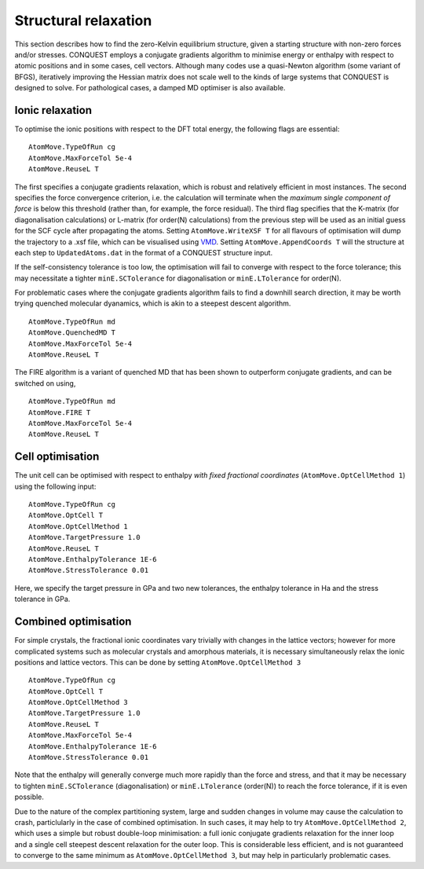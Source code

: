 .. _strucrelax:

=====================
Structural relaxation
=====================

This section describes how to find the zero-Kelvin equilibrium structure, given
a starting structure with non-zero forces and/or stresses. CONQUEST employs a
conjugate gradients algorithm to minimise energy or enthalpy with respect to
atomic positions and in some cases, cell vectors. Although many codes use a
quasi-Newton algorithm (some variant of BFGS), iteratively improving the Hessian
matrix does not scale well to the kinds of large systems that CONQUEST is
designed to solve. For pathological cases, a damped MD optimiser is also
available.

.. _sr_ions:

Ionic relaxation
----------------

To optimise the ionic positions with respect to the DFT total energy, the
following flags are essential:

::

   AtomMove.TypeOfRun cg
   AtomMove.MaxForceTol 5e-4
   AtomMove.ReuseL T

The first specifies a conjugate gradients relaxation, which is robust and
relatively efficient in most instances. The second specifies the force
convergence criterion, i.e. the calculation will terminate when the *maximum
single component of force* is below this threshold (rather than, for example,
the force residual). The third flag specifies that the K-matrix (for
diagonalisation calculations) or L-matrix (for order(N) calculations) from the
previous step will be used as an initial guess for the SCF cycle after
propagating the atoms. Setting ``AtomMove.WriteXSF T`` for all flavours of
optimisation will dump the trajectory to a .xsf file, which can be visualised
using `VMD <https://www.ks.uiuc.edu/Research/vmd/>`_. Setting
``AtomMove.AppendCoords T`` will the structure at each step to
``UpdatedAtoms.dat`` in the format of a CONQUEST structure input.

If the self-consistency tolerance is too low, the optimisation will fail to
converge with respect to the force tolerance; this may necessitate a tighter
``minE.SCTolerance`` for diagonalisation or ``minE.LTolerance`` for order(N).

For problematic cases where the conjugate gradients algorithm fails to find a
downhill search direction, it may be worth trying quenched molecular dyanamics,
which is akin to a steepest descent algorithm.

::

   AtomMove.TypeOfRun md
   AtomMove.QuenchedMD T
   AtomMove.MaxForceTol 5e-4
   AtomMove.ReuseL T

The FIRE algorithm is a variant of quenched MD that has been shown to outperform
conjugate gradients, and can be switched on using,

::

   AtomMove.TypeOfRun md
   AtomMove.FIRE T
   AtomMove.MaxForceTol 5e-4
   AtomMove.ReuseL T

.. _sr_cell:

Cell optimisation
-----------------

The unit cell can be optimised with respect to enthalpy *with fixed fractional
coordinates* (``AtomMove.OptCellMethod 1``) using the following input:

::

   AtomMove.TypeOfRun cg
   AtomMove.OptCell T
   AtomMove.OptCellMethod 1
   AtomMove.TargetPressure 1.0
   AtomMove.ReuseL T
   AtomMove.EnthalpyTolerance 1E-6
   AtomMove.StressTolerance 0.01

Here, we specify the target pressure in GPa and two new tolerances, the enthalpy
tolerance in Ha and the stress tolerance in GPa.

.. _sr_both:

Combined optimisation
---------------------

For simple crystals, the fractional ionic coordinates vary trivially with
changes in the lattice vectors; however for more complicated systems such as
molecular crystals and amorphous materials, it is necessary simultaneously relax
the ionic positions and lattice vectors. This can be done by setting
``AtomMove.OptCellMethod 3``

::

   AtomMove.TypeOfRun cg
   AtomMove.OptCell T
   AtomMove.OptCellMethod 3
   AtomMove.TargetPressure 1.0
   AtomMove.ReuseL T
   AtomMove.MaxForceTol 5e-4
   AtomMove.EnthalpyTolerance 1E-6
   AtomMove.StressTolerance 0.01

Note that the enthalpy will generally converge much more rapidly than the force
and stress, and that it may be necessary to tighten ``minE.SCTolerance``
(diagonalisation) or ``minE.LTolerance`` (order(N)) to reach the force
tolerance, if it is even possible.

Due to the nature of the complex partitioning system, large and sudden changes in volume
may cause the calculation to crash, particlularly in the case of combined
optimisation. In such cases, it may help to try ``AtomMove.OptCellMethod 2``,
which uses a simple but robust double-loop minimisation: a full ionic conjugate
gradients relaxation for the inner loop and a single cell steepest descent
relaxation for the outer loop. This is considerable less efficient, and is not
guaranteed to converge to the same minimum as ``AtomMove.OptCellMethod 3``, but
may help in particularly problematic cases.
